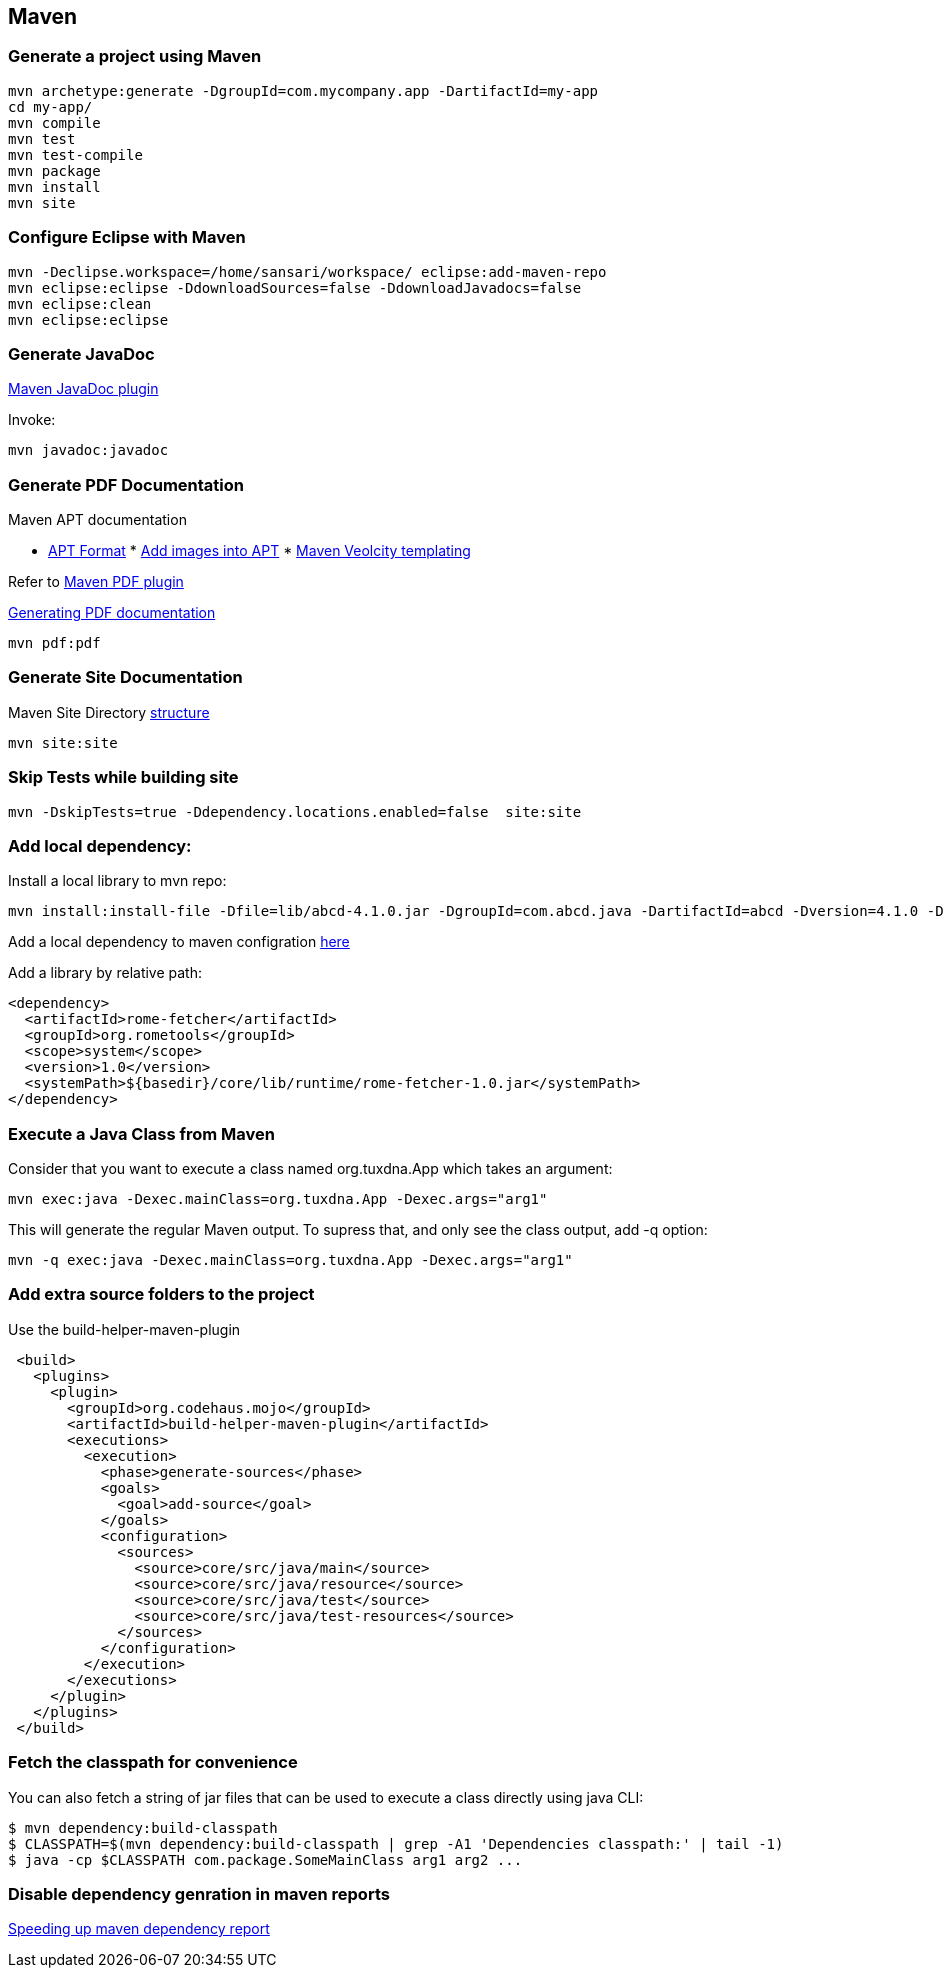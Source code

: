 
[[maven]]
Maven
-----

[[generate-a-project-using-maven]]
Generate a project using Maven
~~~~~~~~~~~~~~~~~~~~~~~~~~~~~~

----------------------------------------------------------------------
mvn archetype:generate -DgroupId=com.mycompany.app -DartifactId=my-app
cd my-app/
mvn compile
mvn test
mvn test-compile
mvn package
mvn install
mvn site
----------------------------------------------------------------------

[[configure-eclipse-with-maven]]
Configure Eclipse with Maven
~~~~~~~~~~~~~~~~~~~~~~~~~~~~

-----------------------------------------------------------------------
mvn -Declipse.workspace=/home/sansari/workspace/ eclipse:add-maven-repo
mvn eclipse:eclipse -DdownloadSources=false -DdownloadJavadocs=false
mvn eclipse:clean
mvn eclipse:eclipse
-----------------------------------------------------------------------

[[generate-javadoc]]
Generate JavaDoc
~~~~~~~~~~~~~~~~

http://maven.apache.org/plugins/maven-javadoc-plugin/[Maven JavaDoc
plugin]

Invoke:

--------------------
mvn javadoc:javadoc 
--------------------

[[generate-pdf-documentation]]
Generate PDF Documentation
~~~~~~~~~~~~~~~~~~~~~~~~~~

Maven APT documentation

* http://maven.apache.org/doxia/references/apt-format.html[APT Format]
*
http://maven.apache.org/doxia/references/doxia-apt.html#Figure_extensions[Add
images into APT]
*
http://velocity.apache.org/site/tools/velocity-site-doxia-renderer/index.html[Maven
Veolcity templating]

Refer to
http://maven.apache.org/plugins/maven-pdf-plugin/usage.html[Maven PDF
plugin]

http://maven.apache.org/plugins/maven-pdf-plugin/[Generating PDF
documentation]

--------------------
mvn pdf:pdf         
--------------------

[[generate-site-documentation]]
Generate Site Documentation
~~~~~~~~~~~~~~~~~~~~~~~~~~~

Maven Site Directory
http://www.sonatype.com/books/mvnref-book/reference/site-generation-sect-dir-struct.html[structure]

-------------
mvn site:site
-------------

[[skip-tests-while-building-site]]
Skip Tests while building site
~~~~~~~~~~~~~~~~~~~~~~~~~~~~~~

--------------------------------------------------------------------
mvn -DskipTests=true -Ddependency.locations.enabled=false  site:site
--------------------------------------------------------------------

[[add-local-dependency]]
Add local dependency:
~~~~~~~~~~~~~~~~~~~~~

Install a local library to mvn repo:

----------------------------------------------------------------------------------------------------------------------------
mvn install:install-file -Dfile=lib/abcd-4.1.0.jar -DgroupId=com.abcd.java -DartifactId=abcd -Dversion=4.1.0 -Dpackaging=jar
----------------------------------------------------------------------------------------------------------------------------

Add a local dependency to maven configration
http://www.mkyong.com/maven/how-to-include-library-manully-into-maven-local-repository/[here]

Add a library by relative path:

---------------------------------------------------------------------------
<dependency>
  <artifactId>rome-fetcher</artifactId>
  <groupId>org.rometools</groupId>
  <scope>system</scope>
  <version>1.0</version>
  <systemPath>${basedir}/core/lib/runtime/rome-fetcher-1.0.jar</systemPath>
</dependency>
---------------------------------------------------------------------------

[[execute-a-java-class-from-maven]]
Execute a Java Class from Maven
~~~~~~~~~~~~~~~~~~~~~~~~~~~~~~~

Consider that you want to execute a class named org.tuxdna.App which
takes an argument:

----------------------------------------------------------------
mvn exec:java -Dexec.mainClass=org.tuxdna.App -Dexec.args="arg1"
----------------------------------------------------------------

This will generate the regular Maven output. To supress that, and only
see the class output, add -q option:

-------------------------------------------------------------------
mvn -q exec:java -Dexec.mainClass=org.tuxdna.App -Dexec.args="arg1"
-------------------------------------------------------------------

[[add-extra-source-folders-to-the-project]]
Add extra source folders to the project
~~~~~~~~~~~~~~~~~~~~~~~~~~~~~~~~~~~~~~~

Use the build-helper-maven-plugin

------------------------------------------------------------
 <build>
   <plugins>
     <plugin>
       <groupId>org.codehaus.mojo</groupId>
       <artifactId>build-helper-maven-plugin</artifactId>
       <executions>
         <execution>
           <phase>generate-sources</phase>
           <goals>
             <goal>add-source</goal>
           </goals>
           <configuration>
             <sources>
               <source>core/src/java/main</source>
               <source>core/src/java/resource</source>
               <source>core/src/java/test</source>
               <source>core/src/java/test-resources</source>
             </sources>
           </configuration>
         </execution>
       </executions>
     </plugin>
   </plugins>
 </build>
------------------------------------------------------------

[[fetch-the-classpath-for-convenience]]
Fetch the classpath for convenience
~~~~~~~~~~~~~~~~~~~~~~~~~~~~~~~~~~~

You can also fetch a string of jar files that can be used to execute a
class directly using java CLI:

--------------------------------------------------------------------------------------------
$ mvn dependency:build-classpath
$ CLASSPATH=$(mvn dependency:build-classpath | grep -A1 'Dependencies classpath:' | tail -1)
$ java -cp $CLASSPATH com.package.SomeMainClass arg1 arg2 ...
--------------------------------------------------------------------------------------------

[[disable-dependency-genration-in-maven-reports]]
Disable dependency genration in maven reports
~~~~~~~~~~~~~~~~~~~~~~~~~~~~~~~~~~~~~~~~~~~~~

http://tnfstacc.blogspot.in/2010/08/speeding-up-maven-dependency-report.html[Speeding
up maven dependency report]
